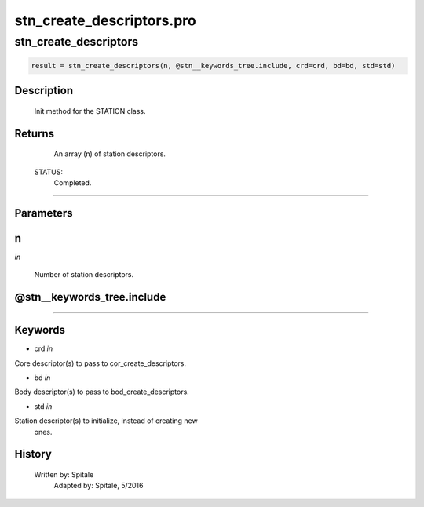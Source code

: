 stn\_create\_descriptors.pro
===================================================================================================



























stn\_create\_descriptors
________________________________________________________________________________________________________________________





.. code:: IDL

 result = stn_create_descriptors(n, @stn__keywords_tree.include, crd=crd, bd=bd, std=std)



Description
-----------
	Init method for the STATION class.










Returns
-------

       An array (n) of station descriptors.

 STATUS:
       Completed.










+++++++++++++++++++++++++++++++++++++++++++++++++++++++++++++++++++++++++++++++++++++++++++++++++++++++++++++++++++++++++++++++++++++++++++++++++++++++++++++++++++++++++++++


Parameters
----------




n
-----------------------------------------------------------------------------

*in* 

     Number of station descriptors.





@stn\_\_keywords\_tree.include
-----------------------------------------------------------------------------






+++++++++++++++++++++++++++++++++++++++++++++++++++++++++++++++++++++++++++++++++++++++++++++++++++++++++++++++++++++++++++++++++++++++++++++++++++++++++++++++++++++++++++++++++




Keywords
--------


.. _crd
- crd *in* 

Core descriptor(s) to pass to cor_create_descriptors.




.. _bd
- bd *in* 

Body descriptor(s) to pass to bod_create_descriptors.




.. _std
- std *in* 

Station descriptor(s) to initialize, instead of creating new
		ones.














History
-------

       Written by:     Spitale
 	Adapted by:	Spitale, 5/2016





















